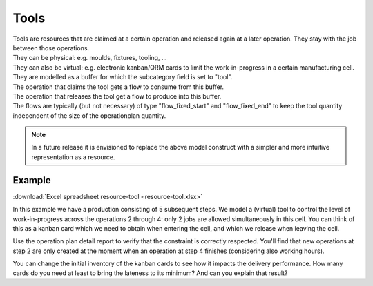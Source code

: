 =====
Tools
=====

| Tools are resources that are claimed at a certain operation and released
  again at a later operation. They stay with the job between those operations.
| They can be physical: e.g. moulds, fixtures, tooling, ...
| They can also be virtual: e.g. electronic kanban/QRM cards to limit the
  work-in-progress in a certain manufacturing cell.

| They are  modelled as a buffer for which the subcategory field is set
  to "tool".
| The operation that claims the tool gets a flow to consume from this buffer.
| The operation that releases the tool get a flow to produce into this buffer.
| The flows are typically (but not necessary) of type "flow_fixed_start" and
  "flow_fixed_end" to keep the tool quantity independent of the size of the
  operationplan quantity.

.. note:: In a future release it is envisioned to replace the above model
          construct with a simpler and more intuitive representation as a
          resource.

*******
Example
*******

:download:`Excel spreadsheet resource-tool <resource-tool.xlsx>`

In this example we have a production consisting of 5 subsequent steps.
We model a (virtual) tool to control the level of work-in-progress
across the operations 2 through 4: only 2 jobs are allowed simultaneously
in this cell. You can think of this as a kanban card which we need
to obtain when entering the cell, and which we release when leaving the cell.

Use the operation plan detail report to verify that the constraint is
correctly respected. You'll find that new operations at step 2 are only
created at the moment when an operation at step 4 finishes (considering also
working hours).

You can change the initial inventory of the kanban cards to see how it
impacts the delivery performance.
How many cards do you need at least to bring the lateness to its minimum? And
can you explain that result?

